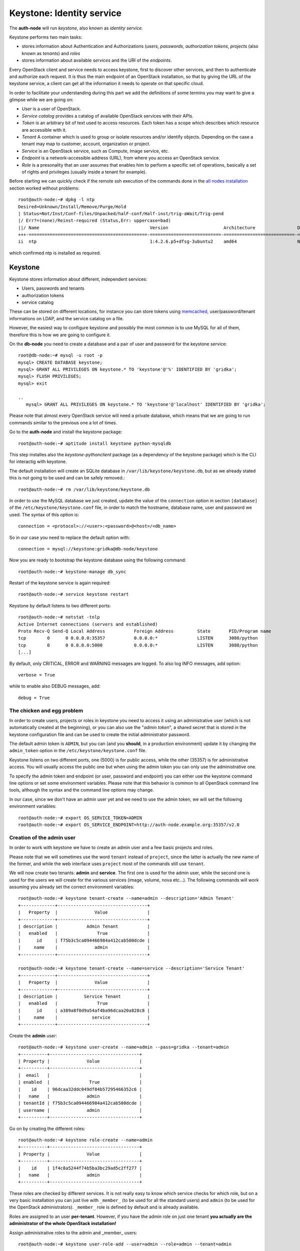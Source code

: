 Keystone: Identity service
--------------------------

The **auth-node** will run *keystone*, also known as *identity service*.

Keystone performs two main tasks:

* stores information about Authentication and Authorizations (*users*,
  *passwords*, *authorization tokens*, *projects* (also known as
  *tenants*) and *roles*
* stores information about available *services* and the URI of the
  *endpoints*.

Every OpenStack client and service needs to access keystone, first to
discover other services, and then to authenticate and authorize each
request. It is thus the main endpoint of an OpenStack installation, so
that by giving the URL of the keystone service, a client can get all
the information it needs to operate on that specific cloud.

In order to facilitate your understanding during this part we add the 
definitions of some termins you may want to give a glimpse while we
are going on:

* *User* is a user of OpenStack.
* *Service catalog* provides a catalog of available OpenStack services with their APIs.
* *Token* is an arbitrary bit of text used to access resources. Each token has a
  scope which describes which resource are accessible with it.
* *Tenant* A container which is used to group or isolate resources and/or identify objects.
  Depending on the case a tenant may map to customer, account, organization or project.
* *Service* is an OpenStack service, such as Compute, Image service, etc.
* *Endpoint* is a network-accessible address (URL), from where you access an OpenStack service.
* *Role* is a presonality that an user assumes that enables him to perform a specific set of
  operations, basically a set of rights and privileges (usually inside a tenant for example).  

Before starting we can quickly check if the remote ssh execution of
the commands done in the `all nodes installation <basic_services.rst#all-nodes-installation>`_ section worked
without problems::

    root@auth-node:~# dpkg -l ntp
    Desired=Unknown/Install/Remove/Purge/Hold
    | Status=Not/Inst/Conf-files/Unpacked/halF-conf/Half-inst/trig-aWait/Trig-pend
    |/ Err?=(none)/Reinst-required (Status,Err: uppercase=bad)
    ||/ Name                                          Version                     Architecture                Description
    +++-=============================================-===========================-===========================-===============================================================================================
    ii  ntp                                           1:4.2.6.p5+dfsg-3ubuntu2    amd64                       Network Time Protocol daemon and utility programs

which confirmed ntp is installed as required.

Keystone
++++++++

Keystone stores information about different, independent services:

* Users, passwords and tenants
* authorization tokens
* service catalog

These can be stored on different locations, for instance you can store
tokens using `memcached
<http://memcached.org/>`_, user/password/tenant informations on LDAP,
and the service catalog on a file.

However, the easiest way to configure keystone and possibly the most
common is to use MySQL for all of them, therefore this is how we are
going to configure it.

On the **db-node** you need to create a database and a pair of user
and password for the keystone service::

    root@db-node:~# mysql -u root -p
    mysql> CREATE DATABASE keystone;
    mysql> GRANT ALL PRIVILEGES ON keystone.* TO 'keystone'@'%' IDENTIFIED BY 'gridka';
    mysql> FLUSH PRIVILEGES;
    mysql> exit

    ..
       mysql> GRANT ALL PRIVILEGES ON keystone.* TO 'keystone'@'localhost' IDENTIFIED BY 'gridka';

Please note that almost every OpenStack service will need a private
database, which means that we are going to run commands similar to the
previous one a lot of times.

Go to the **auth-node** and install the keystone package::

    root@auth-node:~# aptitude install keystone python-mysqldb

This step installes also the `keystone-pythonclient` package (as a
dependency of the keystone package) which is the CLI for interactig
with keystone.

..
   **NOTE** Installing keystone *without* installing also
   python-mysqldb can lead to the following error:
   **014-08-20 15:33:20.956 13334 CRITICAL keystone [-] ImportError: No module named MySQLdb**

The default installation will create an SQLite database in
``/var/lib/keystone/keystone.db``, but as we already stated this is
not going to be used and can be safely removed.::

    root@auth-node:~# rm /var/lib/keystone/keystone.db
 
In order to use the MySQL database we just created, update the value
of the ``connection`` option in section ``[database]`` of the
``/etc/keystone/keystone.conf`` file, in order to match the hostname,
database name, user and password we used. The syntax of this option
is::

    connection = <protocol>://<user>:<password>@<host>/<db_name>

So in our case you need to replace the default option with::

    connection = mysql://keystone:gridka@db-node/keystone

Now you are ready to bootstrap the keystone database using the
following command::

    root@auth-node:~# keystone-manage db_sync

Restart of the keystone service is again required::

    root@auth-node:~# service keystone restart

Keystone by default listens to two different ports::

    root@auth-node:~# netstat -tnlp
    Active Internet connections (servers and established)
    Proto Recv-Q Send-Q Local Address           Foreign Address         State       PID/Program name
    tcp        0      0 0.0.0.0:35357           0.0.0.0:*               LISTEN      3080/python     
    tcp        0      0 0.0.0.0:5000            0.0.0.0:*               LISTEN      3080/python     
    [...]


..
   **NOTE:** At the time of writing (01-08-2014), in Ubuntu 14.40
   keystone does not write to the log file in
   ``/var/log/keystone/keystone.log``. In order to enable logging, ensure
   the following configuration option is defined in
   ``/etc/keystone/keystone.conf``::

       log_file = /var/log/keystone/keystone.log

By default, only CRITICAL, ERROR and WARNING messages are logged. To
also log INFO messages, add option::

    verbose = True

while to enable also DEBUG messages, add::

    debug = True


The chicken and egg problem
~~~~~~~~~~~~~~~~~~~~~~~~~~~

In order to create users, projects or roles in keystone you need to
access it using an administrative user (which is not automatically
created at the beginning), or you can also use the "*admin token*", a
shared secret that is stored in the keystone configuration file and
can be used to create the initial administrator password.

The default admin token is ``ADMIN``, but you can (and you **should**,
in a production environment) update it by changing the ``admin_token``
option in the ``/etc/keystone/keystone.conf`` file.

Keystone listens on two different ports, one (5000) is for public access,
while the other (35357) is for administrative access. You will usually access
the public one but when using the admin token you can only use the
administrative one.

To specify the admin token and endpoint (or user, password and
endpoint) you can either use the keystone command line options or set
some environment variables. Please note that this behavior is common
to all OpenStack command line tools, although the syntax and the
command line options may change.

In our case, since we don't have an admin user yet and we need to use
the admin token, we will set the following environment variables::

    root@auth-node:~# export OS_SERVICE_TOKEN=ADMIN
    root@auth-node:~# export OS_SERVICE_ENDPOINT=http://auth-node.example.org:35357/v2.0


Creation of the admin user
~~~~~~~~~~~~~~~~~~~~~~~~~~

In order to work with keystone we have to create an admin user and
a few basic projects and roles.

Please note that we will sometimes use the word ``tenant`` instead of
``project``, since the latter is actually the new name of the former,
and while the web interface uses ``project`` most of the commands
still use ``tenant``.

We will now create two tenants: **admin** and **service**. The first
one is used for the admin user, while the second one is used for the
users we will create for the various services (image, volume, nova
etc...). The following commands will work assuming you already set the
correct environment variables::

    root@auth-node:~# keystone tenant-create --name=admin --description='Admin Tenant'
    +-------------+----------------------------------+
    |   Property  |              Value               |
    +-------------+----------------------------------+
    | description |           Admin Tenant           |
    |   enabled   |               True               |
    |      id     | f75b3c5ca094466984a412cab500dcde |
    |     name    |              admin               |
    +-------------+----------------------------------+

    root@auth-node:~# keystone tenant-create --name=service --description='Service Tenant'
    +-------------+----------------------------------+
    |   Property  |              Value               |
    +-------------+----------------------------------+
    | description |          Service Tenant          |
    |   enabled   |               True               |
    |      id     | a389a8f0d9a54af4ba96dcaa20a828c8 |
    |     name    |             service              |
    +-------------+----------------------------------+

Create the **admin** user::

    root@auth-node:~# keystone user-create --name=admin --pass=gridka --tenant=admin
    +----------+----------------------------------+
    | Property |              Value               |
    +----------+----------------------------------+
    |  email   |                                  |
    | enabled  |               True               |
    |    id    | 96dcaa32ddc049df84b57295466352c6 |
    |   name   |              admin               |
    | tenantId | f75b3c5ca094466984a412cab500dcde |
    | username |              admin               |
    +----------+----------------------------------+

Go on by creating the different roles::

    root@auth-node:~# keystone role-create --name=admin
    +----------+----------------------------------+
    | Property |              Value               |
    +----------+----------------------------------+
    |    id    | 1f4c8a5244f74b5ba3bc29ad5c2ff277 |
    |   name   |              admin               |
    +----------+----------------------------------+     
    

These roles are checked by different services. It is not really easy
to know which service checks for which role, but on a very basic
installation you can just live with ``_member_`` (to be used for all the
standard users) and ``admin`` (to be used for the OpenStack
administrators). ``_member_`` role is defined by default and is already available. 

Roles are assigned to an user **per-tenant**. However, if you have the
admin role on just one tenant **you actually are the administrator of
the whole OpenStack installation!**

Assign administrative roles to the admin and _member_ users::

    root@auth-node:~# keystone user-role-add --user=admin --role=admin --tenant=admin

Note that the command does not print any confirmation on successful
completion, so you have to check it using ``user-role-list`` command::

    root@auth-node:~# keystone user-role-list --user admin --tenant admin
    +----------------------------------+----------+----------------------------------+----------------------------------+
    |                id                |   name   |             user_id              |            tenant_id             |
    +----------------------------------+----------+----------------------------------+----------------------------------+
    | 9fe2ff9ee4384b1894a90878d3e92bab | _member_ | bdeb81f4719f42c2b49b900e8ce3c16c | 972a2861616c43c5b39975d3c5cd51b2 |
    | 6dad267b549f4126bfb82c7520cb2f31 |  admin   | bdeb81f4719f42c2b49b900e8ce3c16c | 972a2861616c43c5b39975d3c5cd51b2 |
    +----------------------------------+----------+----------------------------------+----------------------------------+


Creation of the endpoint
~~~~~~~~~~~~~~~~~~~~~~~~

Keystone is not only used to store information about users, passwords
and projects, but also to store a catalog of the available services
the OpenStack cloud is offering. To each service is then assigned an
*endpoint* which basically consists of a set of three URLs (`public`,
`internal`, `admin`). Each set of URLs is associated with a specific
region, so that you can use the same keystone instance to give
information about multiple regions.

Of course keystone itself is a service ("identity") so it needs its
own service and endpoint.

The "**identity**" service is created with the following command::

     root@auth-node:~# keystone service-create --name=keystone --type=identity --description='Keystone Identity Service'
     +-------------+----------------------------------+
     |   Property  |              Value               |
     +-------------+----------------------------------+
     | description |    Keystone Identity Service     |
     |   enabled   |               True               |
     |      id     | 55d743c4f2a646a1905f30b92276da5a |
     |     name    |             keystone             |
     |     type    |             identity             |
     +-------------+----------------------------------+


The following command will create an endpoint associated to this
service::

      root@auth-node:~# keystone endpoint-create \
      --publicurl http://auth-node.example.org:5000/v2.0 \
      --adminurl http://auth-node.example.org:35357/v2.0 \
      --internalurl http://auth-node:5000/v2.0 \
      --region RegionOne --service keystone
      +-------------+----------------------------------------+
      |   Property  |                 Value                  |
      +-------------+----------------------------------------+
      |   adminurl  |       http://10.0.0.4:35357/v2.0       |
      |      id     |    09a7ee7514554e80a6eebb61267a92cb    |
      | internalurl |       http://10.0.0.4:5000/v2.0        |
      |  publicurl  | http://auth-node.example.org:5000/v2.0 |
      |    region   |               RegionOne                |
      |  service_id |    55d743c4f2a646a1905f30b92276da5a    |
      +-------------+----------------------------------------+ 

The argument of the ``--region`` option is the region name. For
simplicity we will always use the name ``RegionOne`` since we only
have one datacenter...

To get a listing of the available services the command is::

    root@auth-node:~# keystone service-list
    +----------------------------------+----------+----------+---------------------------+
    |                id                |   name   |   type   |        description        |
    +----------------------------------+----------+----------+---------------------------+
    | 55d743c4f2a646a1905f30b92276da5a | keystone | identity | Keystone Identity Service |
    +----------------------------------+----------+----------+---------------------------+

while a list of endpoints is shown by the command::

    root@auth-node:~# keystone endpoint-list
    +----------------------------------+-----------+----------------------------------------+---------------------------+----------------------------+----------------------------------+
    |                id                |   region  |               publicurl                |        internalurl        |          adminurl          |            service_id            |
    +----------------------------------+-----------+----------------------------------------+---------------------------+----------------------------+----------------------------------+
    | 09a7ee7514554e80a6eebb61267a92cb | regionOne | http://auth-node.example.org:5000/v2.0 | http://10.0.0.4:5000/v2.0 | http://10.0.0.4:35357/v2.0 | 55d743c4f2a646a1905f30b92276da5a |
    +----------------------------------+-----------+----------------------------------------+---------------------------+----------------------------+----------------------------------+

Some notes on the type of URLs: 

* *publicurl* is the URL of the client API, and it's used by command
  line clients and external applications.
* *internalurl* is similar to the `publicurl`, but it's meant to be
  used by other OpenStack services, that might not have access to the
  public address of the API, but might be able to access directly the
  internal interface of the API node.
* *adminurl* is used to expose the administrative API. For instance,
  in keystone, creation and deletion of an user is considered an
  `administrative` action and therefore will use this URL.

OpenStack command line tools also allow to change the default endpoint
type. Please refer to the manpage of those commands and look for
`endpoint-type`.

From now on, you can access keystone using the admin user either by
using the following command line options::

    root@any-host:~# keystone --os-username admin --os-tenant-name admin \
        --os-password gridka --os-auth-url http://auth-node.example.org:5000/v2.0
                    <subcommand>

or by setting the following environment variables and run keystone
without the previous options::

    root@any-host:~# export OS_USERNAME=admin
    root@any-host:~# export OS_PASSWORD=gridka
    root@any-host:~# export OS_TENANT_NAME=admin
    root@any-host:~# export OS_AUTH_URL=http://auth-node.example.org:5000/v2.0

If you are going to use the last option it is usually a good practice
to insert those environment variables in the root's ``.bashrc`` file,
or even better on a separate file, for instance ``~/os-credentials``,
that you can load whenever you need to with::

    root@any-host:~# . ~/os-credentials

Of course, in this case it would be better **not** to put the password
in the file, so that the various openstack commands will prompt for
the password, and you will not risk saving sensible information on disk...

Please keep the connection to the `auth-node` open as we will need to
operate on it briefly.

Further information about the keystone service can be found at in the
`official documentation <http://docs.openstack.org/icehouse/install-guide/install/apt/content/ch_keystone.html>`_

Removing the authentication token
~~~~~~~~~~~~~~~~~~~~~~~~~~~~~~~~~

Once you have a keystone admin user you should *disable* the admin
token. To do that, you have to edit the
``/etc/keystone/keystone-paste.ini``, and remove ``auth_token_auth``
from the ``pipeline`` option in the following configuration sections:

* ``[pipeline:public_api]``
* ``[pipeline:admin_api]``
* ``[pipeline:api_v3]``

The final result should looks like::

    [pipeline:public_api]
    # The last item in this pipeline must be public_service or an equivalent
    # application. It cannot be a filter.
    pipeline = sizelimit url_normalize build_auth_context token_auth ec2_extension user_crud_extension public_service

    [pipeline:admin_api]
    # The last item in this pipeline must be admin_service or an equivalent
    # application. It cannot be a filter.
    pipeline = sizelimit url_normalize build_auth_context token_auth ec2_extension s3_extension crud_extension admin_service

    [pipeline:api_v3]
    # The last item in this pipeline must be service_v3 or an equivalent
    # application. It cannot be a filter.
    pipeline = sizelimit url_normalize build_auth_context token_auth ec2_extension_v3 s3_extension simple_cert_extension revoke_extension service_v3

As usual, remember to restart the `keystone` service after you update
the configuration file.

`Next: Glance - Image Service <glance.rst>`_

.. NOTE:

   OpenStack clients ???
   ~~~~~~~~~~~~~~~~~~~~~
   **TO-DO** Shell we say something about OpenStack clients too?
   Ref `here: <http://docs.openstack.org/icehouse/install-guide/install/apt/content/ch_clients.html>`_.
